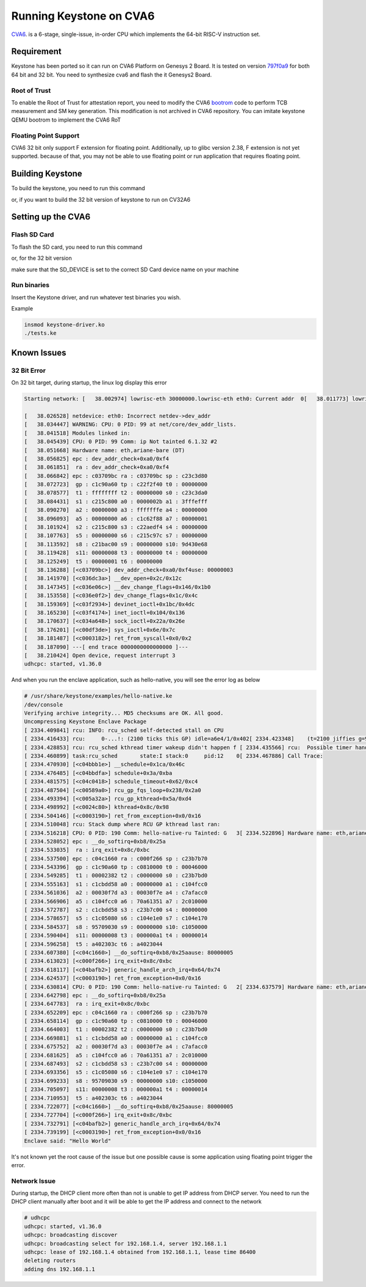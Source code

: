Running Keystone on CVA6
===========================

`CVA6 <https://github.com/openhwgroup/cva6/>`_. is a 6-stage, single-issue, in-order CPU which implements the 64-bit RISC-V instruction set. 

Requirement 
-----------
Keystone has been ported so it can run on CVA6 Platform on Genesys 2 Board. It is tested on version `797f0a9 <https://github.com/openhwgroup/cva6/commit/f301d6967517336a21a58c9b8a00ea3186906c01/>`_ for both 64 bit and 32 bit. You need to synthesize cva6 and flash the it Genesys2 Board. 

Root of Trust
#############
To enable the Root of Trust for attestation report, you need to modify the CVA6 `bootrom <https://github.com/openhwgroup/cva6/tree/master/corev_apu/fpga/src/bootrom/src/>`_ code to perform TCB measurement and SM key generation. This modification is not archived in CVA6 repository. You can imitate keystone QEMU bootrom to implement the CVA6 RoT


Floating Point Support
######################

CVA6 32 bit only support F extension for floating point. Additionally, up to glibc version 2.38, F extension is not yet supported. because of that, you may not be able to use floating point or run application that requires floating point.

Building Keystone
-----------------

To build the keystone, you need to run this command

.. code-block:: bash
    KEYSTONE_PLATFORM=cva6 make

or, if you want to build the 32 bit version of keystone to run on CV32A6

.. code-block:: bash 
    KEYSTONE_PLATFORM=cva6 KEYSTONE_BITS=32 make


Setting up the CVA6
-------------------

Flash SD Card
################

To flash the SD card, you need to run this command

.. code-block:: bash 
    sudo KEYSTONE_PLATFORM=cva6 SD_DEVICE=/dev/sdb make flash

or, for the 32 bit version

.. code-block:: bash 
    sudo KEYSTONE_PLATFORM=cva6 KEYSTONE_BITS=32 SD_DEVICE=/dev/sdb make flash


make sure that the SD_DEVICE is set to the correct SD Card device name on your machine


Run binaries
############

Insert the Keystone driver, and run whatever test binaries you wish.

Example

.. code-block:: bash 

    insmod keystone-driver.ko
    ./tests.ke

Known Issues
------------

32 Bit Error
############

On 32 bit target, during startup, the linux log display this error

.. code-block:: bash

    Starting network: [   38.002974] lowrisc-eth 30000000.lowrisc-eth eth0: Current addr  0[   38.011773] lowrisc-eth 30000000.lowrisc-eth eth0: Expected add0  [   38.020196] ------------[ cut here ]------------
  
    [   38.026528] netdevice: eth0: Incorrect netdev->dev_addr
    [   38.034447] WARNING: CPU: 0 PID: 99 at net/core/dev_addr_lists.
    [   38.041518] Modules linked in:
    [   38.045439] CPU: 0 PID: 99 Comm: ip Not tainted 6.1.32 #2
    [   38.051668] Hardware name: eth,ariane-bare (DT)
    [   38.056825] epc : dev_addr_check+0xa0/0xf4
    [   38.061851]  ra : dev_addr_check+0xa0/0xf4
    [   38.066842] epc : c03709bc ra : c03709bc sp : c23c3d80
    [   38.072723]  gp : c1c90a60 tp : c22f2f40 t0 : 00000000
    [   38.078577]  t1 : ffffffff t2 : 00000000 s0 : c23c3da0
    [   38.084431]  s1 : c215c800 a0 : 0000002b a1 : 3fffefff
    [   38.090270]  a2 : 00000000 a3 : fffffffe a4 : 00000000
    [   38.096093]  a5 : 00000000 a6 : c1c62f88 a7 : 00000001
    [   38.101924]  s2 : c215c800 s3 : c22aedf4 s4 : 00000000
    [   38.107763]  s5 : 00000000 s6 : c215c97c s7 : 00000000
    [   38.113592]  s8 : c21bac00 s9 : 00000000 s10: 9d430e68
    [   38.119428]  s11: 00000008 t3 : 00000000 t4 : 00000000
    [   38.125249]  t5 : 00000001 t6 : 00000000
    [   38.136288] [<c03709bc>] dev_addr_check+0xa0/0xf4use: 00000003
    [   38.141970] [<c036dc3a>] __dev_open+0x2c/0x12c
    [   38.147345] [<c036e06c>] __dev_change_flags+0x146/0x1b0
    [   38.153558] [<c036e0f2>] dev_change_flags+0x1c/0x4c
    [   38.159369] [<c03f2934>] devinet_ioctl+0x1bc/0x4dc
    [   38.165230] [<c03f4174>] inet_ioctl+0x104/0x136
    [   38.170637] [<c034a648>] sock_ioctl+0x22a/0x26e
    [   38.176201] [<c00df3de>] sys_ioctl+0x6e/0x7c
    [   38.181487] [<c0003182>] ret_from_syscall+0x0/0x2
    [   38.187090] ---[ end trace 0000000000000000 ]---
    [   38.210424] Open device, request interrupt 3
    udhcpc: started, v1.36.0

And when you run the enclave application, such as hello-native, you will see the error log as below

.. code-block:: bash

  # /usr/share/keystone/examples/hello-native.ke
  /dev/console
  Verifying archive integrity... MD5 checksums are OK. All good.
  Uncompressing Keystone Enclave Package
  [ 2334.409841] rcu: INFO: rcu_sched self-detected stall on CPU
  [ 2334.416433] rcu:     0-...!: (2100 ticks this GP) idle=a6e4/1/0x402[ 2334.423348]    (t=2100 jiffies g=9217 q=24 ncpus=1)
  [ 2334.428853] rcu: rcu_sched kthread timer wakeup didn't happen f [ 2334.435566] rcu:  Possible timer handling issue on cpu=0 timer-[ 2334.442017] rcu: rcu_sched kthread starved for 2100 jiffies! g9T[ 2334.448709] rcu:     Unless rcu_sched kthread gets sufficient CPU e[ 2334.455251] rcu: RCU grace-period kthread stack dump:
  [ 2334.460899] task:rcu_sched       state:I stack:0     pid:12    0[ 2334.467886] Call Trace:
  [ 2334.470930] [<c04bbb1e>] __schedule+0x1ca/0x46c
  [ 2334.476485] [<c04bbdfa>] schedule+0x3a/0xba
  [ 2334.481575] [<c04c0418>] schedule_timeout+0x62/0xc4
  [ 2334.487504] [<c00589a0>] rcu_gp_fqs_loop+0x238/0x2a0
  [ 2334.493394] [<c005a32a>] rcu_gp_kthread+0x5a/0xd4
  [ 2334.498992] [<c0024c80>] kthread+0x8c/0x98
  [ 2334.504146] [<c0003190>] ret_from_exception+0x0/0x16
  [ 2334.510048] rcu: Stack dump where RCU GP kthread last ran:
  [ 2334.516218] CPU: 0 PID: 190 Comm: hello-native-ru Tainted: G   3[ 2334.522896] Hardware name: eth,ariane-bare (DT)
  [ 2334.528052] epc : __do_softirq+0xb8/0x25a
  [ 2334.533035]  ra : irq_exit+0x8c/0xbc
  [ 2334.537500] epc : c04c1660 ra : c000f266 sp : c23b7b70
  [ 2334.543396]  gp : c1c90a60 tp : c0810000 t0 : 00046000
  [ 2334.549285]  t1 : 00002382 t2 : c0000000 s0 : c23b7bd0
  [ 2334.555163]  s1 : c1cbdd58 a0 : 00000000 a1 : c104fcc0
  [ 2334.561036]  a2 : 00030f7d a3 : 00030f7e a4 : c7afacc0
  [ 2334.566906]  a5 : c104fcc0 a6 : 70a61351 a7 : 2c010000
  [ 2334.572787]  s2 : c1cbdd58 s3 : c23b7c00 s4 : 00000000
  [ 2334.578657]  s5 : c1c05080 s6 : c104e1e0 s7 : c104e170
  [ 2334.584537]  s8 : 95709030 s9 : 00000000 s10: c1050000
  [ 2334.590404]  s11: 00000008 t3 : 000000a1 t4 : 00000014
  [ 2334.596258]  t5 : a402303c t6 : a4023044
  [ 2334.607380] [<c04c1660>] __do_softirq+0xb8/0x25aause: 80000005
  [ 2334.613023] [<c000f266>] irq_exit+0x8c/0xbc
  [ 2334.618117] [<c04bafb2>] generic_handle_arch_irq+0x64/0x74
  [ 2334.624537] [<c0003190>] ret_from_exception+0x0/0x16
  [ 2334.630814] CPU: 0 PID: 190 Comm: hello-native-ru Tainted: G   2[ 2334.637579] Hardware name: eth,ariane-bare (DT)
  [ 2334.642798] epc : __do_softirq+0xb8/0x25a
  [ 2334.647783]  ra : irq_exit+0x8c/0xbc
  [ 2334.652209] epc : c04c1660 ra : c000f266 sp : c23b7b70
  [ 2334.658114]  gp : c1c90a60 tp : c0810000 t0 : 00046000
  [ 2334.664003]  t1 : 00002382 t2 : c0000000 s0 : c23b7bd0
  [ 2334.669881]  s1 : c1cbdd58 a0 : 00000000 a1 : c104fcc0
  [ 2334.675752]  a2 : 00030f7d a3 : 00030f7e a4 : c7afacc0
  [ 2334.681625]  a5 : c104fcc0 a6 : 70a61351 a7 : 2c010000
  [ 2334.687493]  s2 : c1cbdd58 s3 : c23b7c00 s4 : 00000000
  [ 2334.693356]  s5 : c1c05080 s6 : c104e1e0 s7 : c104e170
  [ 2334.699233]  s8 : 95709030 s9 : 00000000 s10: c1050000
  [ 2334.705097]  s11: 00000008 t3 : 000000a1 t4 : 00000014
  [ 2334.710953]  t5 : a402303c t6 : a4023044
  [ 2334.722077] [<c04c1660>] __do_softirq+0xb8/0x25aause: 80000005
  [ 2334.727704] [<c000f266>] irq_exit+0x8c/0xbc
  [ 2334.732791] [<c04bafb2>] generic_handle_arch_irq+0x64/0x74
  [ 2334.739199] [<c0003190>] ret_from_exception+0x0/0x16
  Enclave said: "Hello World"

It's not known yet the root cause of the issue but one possible cause is some application using floating point trigger the error.


Network Issue
#############

During startup, the DHCP client more often than not is unable to get IP address from DHCP server. You need to run the DHCP client manually after boot and it will be able to get the IP address and connect to the network

.. code-block:: bash

  # udhcpc
  udhcpc: started, v1.36.0
  udhcpc: broadcasting discover
  udhcpc: broadcasting select for 192.168.1.4, server 192.168.1.1
  udhcpc: lease of 192.168.1.4 obtained from 192.168.1.1, lease time 86400
  deleting routers
  adding dns 192.168.1.1

